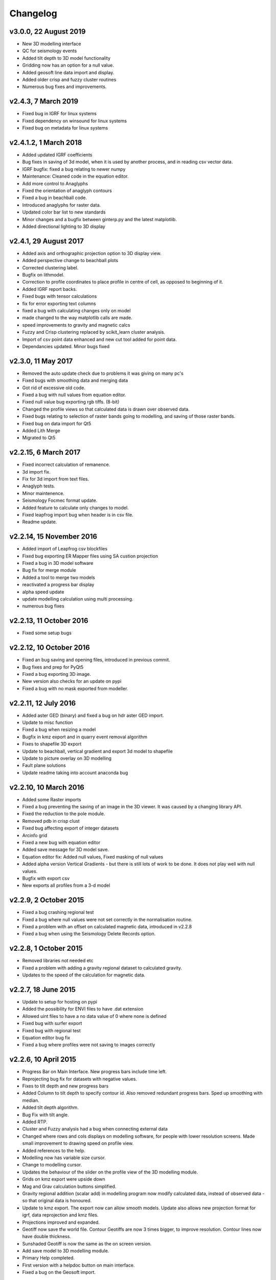=========
Changelog
=========

v3.0.0, 22 August 2019
----------------------
* New 3D modelling interface
* QC for seismology events
* Added tilt depth to 3D model functionality
* Gridding now has an option for a null value.
* Added geosoft line data import and display.
* Added older crisp and fuzzy cluster routines
* Numerous bug fixes and improvements.

v2.4.3, 7 March 2019
----------------------
* Fixed bug in IGRF for linux systems
* Fixed dependency on winsound for linux systems
* Fixed bug on metadata for linux systems

v2.4.1.2, 1 March 2018
----------------------
* Added updated IGRF coefficients
* Bug fixes in saving of 3d model, when it is used by another process, and in reading csv vector data.
* IGRF bugfix: fixed a bug relating to newer numpy
* Maintenance: Cleaned code in the equation editor.
* Add more control to Anaglyphs
* Fixed the orientation of anaglyph contours
* Fixed a bug in beachball code.
* Introduced anaglyphs for raster data.
* Updated color bar list to new standards
* Minor changes and a bugfix between ginterp.py and the latest matplotlib.
* Added directional lighting to 3D display

v2.4.1, 29 August 2017
----------------------
* Added axis and orthographic projection option to 3D display view.
* Added perspective change to beachball plots
* Corrected clustering label.
* Bugfix on lithmodel.
* Correction to profile coordinates to place profile in centre of cell, as opposed to beginning of it.
* Added IGRF report backs.
* Fixed bugs with tensor calculations
* fix for error exporting text columns
* fixed a bug with calculating changes only on model
* made changed to the way matplotlib calls are made.
* speed improvements to gravity and magnetic calcs
* Fuzzy and Crisp clustering replaced by scikit_learn cluster analysis.
* Import of csv point data enhanced and new cut tool added for point data.
* Dependancies updated. Minor bugs fixed

v2.3.0, 11 May 2017
-------------------
* Removed the auto update check due to problems it was giving on many pc's
* Fixed bugs with smoothing data and merging data
* Got rid of excessive old code.
* Fixed a bug with null values from equation editor.
* Fixed null value bug exporting rgb tiffs. (8-bit)
* Changed the profile views so that calculated data is drawn over observed data.
* Fixed bugs relating to selection of raster bands going to modelling, and saving of those raster bands.
* Fixed bug on data import for Qt5
* Added Lith Merge
* Migrated to Qt5

v2.2.15, 6 March 2017
---------------------
* Fixed incorrect calculation of remanence.
* 3d import fix.
* Fix for 3d import from text files.
* Anaglyph tests.
* Minor maintenence.
* Seismology Focmec format update.
* Added feature to calculate only changes to model.
* Fixed leapfrog import bug when header is in csv file.
* Readme update.

v2.2.14, 15 November 2016
-------------------------
* Added import of Leapfrog csv blockfiles
* Fixed bug exporting ER Mapper files using SA custion projection
* Fixed a bug in 3D model software
* Bug fix for merge module
* Added a tool to merge two models
* reactivated a progress bar display
* alpha speed update
* update modelling calculation using multi processing.
* numerous bug fixes

v2.2.13, 11 October 2016
------------------------
* Fixed some setup bugs

v2.2.12, 10 October 2016
------------------------
* Fixed an bug saving and opening files, introduced in previous commit.
* Bug fixes and prep for PyQt5
* Fixed a bug exporting 3D image.
* New version also checks for an update on pypi
* Fixed a bug with no mask exported from modeller.

v2.2.11, 12 July 2016
---------------------
* Added aster GED (binary) and fixed a bug on hdr aster GED import.
* Update to misc function
* Fixed a bug when resizing a model
* Bugfix in kmz export and in quarry event removal algorithm
* Fixes to shapefile 3D export
* Update to beachball, vertical gradient and export 3d model to shapefile
* Update to picture overlay on 3D modelling
* Fault plane solutions
* Update readme taking into account anaconda bug

v2.2.10, 10 March 2016
----------------------
* Added some Raster imports
* Fixed a bug preventing the saving of an image in the 3D viewer. It was caused by a changing library API.
* Fixed the reduction to the pole module.
* Removed pdb in crisp clust
* Fixed bug affecting export of integer datasets
* Arcinfo grid
* Fixed a new bug with equation editor
* Added save message for 3D model save.
* Equation editor fix: Added null values, Fixed masking of null values
* Added alpha version Vertical Gradients - but there is still lots of work to be done. It does not play well with null values.
* Bugfix with export csv
* New exports all profiles from a 3-d model

v2.2.9, 2 October 2015
----------------------
* Fixed a bug crashing regional test
* Fixed a bug where null values were not set correctly in the normalisation routine.
* Fixed a problem with an offset on calculated magnetic data, introduced in v2.2.8
* Fixed a bug when using the Seismology Delete Records option.

v2.2.8, 1 October 2015
----------------------
* Removed libraries not needed etc
* Fixed a problem with adding a gravity regional dataset to calculated gravity.
* Updates to the speed of the calculation for magnetic data.

v2.2.7, 18 June 2015
--------------------
* Update to setup for hosting on pypi
* Added the possibility for ENVI files to have .dat extension
* Allowed uint files to have a no data value of 0 where none is defined
* Fixed bug with surfer export
* Fixed bug with regional test
* Equation editor bug fix
* Fixed a bug where profiles were not saving to images correctly

v2.2.6, 10 April 2015
---------------------
* Progress Bar on Main Interface. New progress bars include time left.
* Reprojecting bug fix for datasets with negative values.
* Fixes to tilt depth and new progress bars
* Added Column to tilt depth to specify contour id. Also removed redundant
  progress bars. Sped up smoothing with median.
* Added tilt depth algorithm.
* Bug Fix with tilt angle.
* Added RTP.
* Cluster and Fuzzy analysis had a bug when connecting external data
* Changed where rows and cols displays on modelling software, for people
  with lower resolution screens. Made small improvement to drawing speed on
  profile view.
* Added references to the help.
* Modelling now has variable size cursor.
* Change to modelling cursor.
* Updates the behaviour of the slider on the profile view of the 3D
  modelling module.
* Grids on kmz export were upside down
* Mag and Grav calculation buttons simplified.
* Gravity regional addition (scalar add) in modelling program now modify
  calculated data, instead of observed data - so that original data is
  honoured.
* Update to kmz export. The export now can allow smooth models. Update
  also allows new projection format for igrf, data reprojection and kmz
  files.
* Projections improved and expanded.
* Geotiff now save tfw world file. Contour Geotiffs are now 3 times
  bigger, to improve resolution. Contour lines now have double thickness.
* Sunshaded Geotiff is now the same as the on screen version.
* Add save model to 3D modelling module.
* Primary Help completed.
* First version with a helpdoc button on main interface.
* Fixed a bug on the Geosoft import.

v2.2.5, 12 February 2015
------------------------
* Fixed a display bug in modeller where data was not visible.
* Added Geosoft grid import
* Added Geopak grid import
* Fixed a python 2.7 print function bug

v2.2.4, 12 December 2014
------------------------
* Increased size of font for ternary colorbar.
* Corrected issues with modelling information display, especially w.r.t. remanence.

v2.2.3, 10 December 2014
------------------------
* Added ternary colorbar
* Fixed ability to save 3D images on new smoothing
* Bug fix - masking problem with ER Mapper import
* Added extra 3D display functionality
* Added smooth model
* Added marching cubes
* Forced full field recalc to avoid bug
* Fixed layer import bug
* Bug Fix in model import
* Fixed bug when resizing some models
* Fix for bad values in reprojections.
* New display of point data.
* Equation editor improved to use numexpr.
* Fixed a bug regarding duplicate data names in interpretation module.
* Added a few reports in 3D modelling module.
* Improved the multi-band select by making it a context menu.
* Update help reference.
* Update to python 3.4.2 - includes a dependency on numba. No longer use cython
* Added some seismology routines.
* Fixed writing of null value to file when exporting ENVI format.
* Query for which datasets to connect added.
* Added new gridding technique. and fixed bugs related to vector imports.
* Add a custom data range to the profile view on the modelling module.

v2.2.2, 22 September 2014
-------------------------
* Fixed problems with the potential field calculations
* Fixed bugs with the equation editor
* Fixed a bug with basic statistics and masked values
* Fixed a bug fix in the summing of calculations for modelling
* Fixed a problem when exporting color bars
* Fixed sunshade bug
* IGRF bug fixes
* Fixed problem with high colors in geotiff export
* Fixed a bug saving geotiffs
* Fixed bug on apply regional in modelling
* ASCII Import fixed
* Minor bug fixes and formatting
* Fixed imports into modules to allow for relative imports
* Fixed a bug in setup.py
* Fixed a bad reference to pygmi.point in setup.py. It should now be pygmi.vector
* Improvements to calculation speed
* Regional model merge
* Allows merging of a regional model with primary model

v2.2.1, 22 August 2014
----------------------
* Multiprocessing support added to potential field calculation.
* Fixed bug with ascii model export
* ASCII model export bug fixed
* Export is renamed from xyz to csv
* Fixed IGRF bugs
* Organisation of graph routines
* Rose Diagrams and shape files added
* Fixed progress bar on forward modelling

v2.2, 12 August 2014
--------------------
* Implemented multiprocessing on forward modelling
* Added custom profile display
* Testing routine
* Added a testing routine for forward modelling.
* I/O bug fixes
* Import and export bug fixes, especially with null values
* Fixes to name mangling
* Fixes to Smoothing and data cutting
* Converted code to functions for easier library access.
* Modified smoothing algorithm and added better comments
* Python 2.7 Compatibility changes
* Fixed import problem with pickle
* A module was moved and this prevented some data being loaded. This was fixed
* Fixed a bug which caused figures to pop up independent of the GUI
* Increased the decimal precision of the density input in the modelling module
* Changes to make PyGMI functions accessible
* Exposed some raster functions

v2.1, 17 July 2014
------------------
* Initial Release
